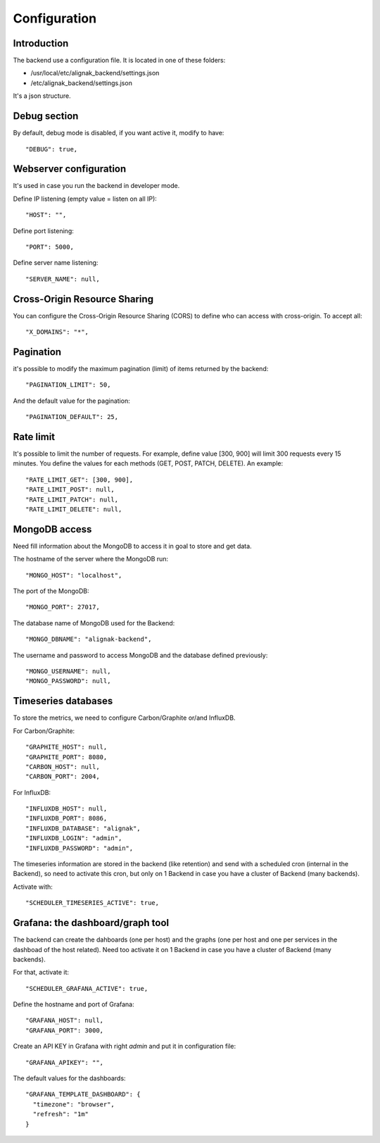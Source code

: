 .. _configuration:

Configuration
=============

Introduction
------------

The backend use a configuration file.
It is located in one of these folders:

* /usr/local/etc/alignak_backend/settings.json
* /etc/alignak_backend/settings.json

It's a json structure.

Debug section
-------------

By default, debug mode is disabled, if you want active it, modify to have::

    "DEBUG": true,


Webserver configuration
-----------------------

It's used in case you run the backend in developer mode.

Define IP listening (empty value = listen on all IP)::

    "HOST": "",

Define port listening::

    "PORT": 5000,

Define server name listening::

    "SERVER_NAME": null,


Cross-Origin Resource Sharing
-----------------------------

You can configure the Cross-Origin Resource Sharing (CORS) to define who can access with cross-origin.
To accept all::

    "X_DOMAINS": "*",


Pagination
----------

it's possible to modify the maximum pagination (limit) of items returned by the backend::

    "PAGINATION_LIMIT": 50,

And the default value for the pagination::

    "PAGINATION_DEFAULT": 25,

Rate limit
----------

It's possible to limit the number of requests.
For example, define value [300, 900] will limit 300 requests every 15 minutes.
You define the values for each methods (GET, POST, PATCH, DELETE). An example::

    "RATE_LIMIT_GET": [300, 900],
    "RATE_LIMIT_POST": null,
    "RATE_LIMIT_PATCH": null,
    "RATE_LIMIT_DELETE": null,


MongoDB access
--------------

Need fill information about the MongoDB to access it in goal to store and get data.

The hostname of the server where the MongoDB run::

    "MONGO_HOST": "localhost",

The port of the MongoDB::

    "MONGO_PORT": 27017,

The database name of MongoDB used for the Backend::

    "MONGO_DBNAME": "alignak-backend",

The username and password to access MongoDB and the database defined previously::

    "MONGO_USERNAME": null,
    "MONGO_PASSWORD": null,

Timeseries databases
--------------------

To store the metrics, we need to configure Carbon/Graphite or/and InfluxDB.

For Carbon/Graphite::

    "GRAPHITE_HOST": null,
    "GRAPHITE_PORT": 8080,
    "CARBON_HOST": null,
    "CARBON_PORT": 2004,

For InfluxDB::

  "INFLUXDB_HOST": null,
  "INFLUXDB_PORT": 8086,
  "INFLUXDB_DATABASE": "alignak",
  "INFLUXDB_LOGIN": "admin",
  "INFLUXDB_PASSWORD": "admin",

The timeseries information are stored in the backend (like retention) and send with a scheduled
cron (internal in the Backend), so need to activate this cron, but only on 1 Backend in case you
have a cluster of Backend (many backends).

Activate with::

    "SCHEDULER_TIMESERIES_ACTIVE": true,

Grafana: the dashboard/graph tool
---------------------------------

The backend can create the dahboards (one per host) and the graphs (one per host and one per
services in the dashboad of the host related). Need too activate it on 1 Backend in case you have
a cluster of Backend (many backends).

For that, activate it::

    "SCHEDULER_GRAFANA_ACTIVE": true,

Define the hostname and port of Grafana::

    "GRAFANA_HOST": null,
    "GRAFANA_PORT": 3000,

Create an API KEY in Grafana with right *admin* and put it in configuration file::

  "GRAFANA_APIKEY": "",

The default values for the dashboards::

  "GRAFANA_TEMPLATE_DASHBOARD": {
    "timezone": "browser",
    "refresh": "1m"
  }

